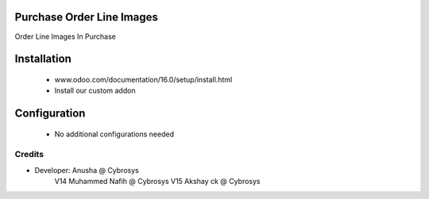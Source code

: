 Purchase Order Line Images
==========================
Order Line Images In Purchase

Installation
============
	- www.odoo.com/documentation/16.0/setup/install.html
	- Install our custom addon

Configuration
=============

    - No additional configurations needed

Credits
-------
* Developer: Anusha @ Cybrosys
             V14 Muhammed Nafih @ Cybrosys
             V15 Akshay ck @ Cybrosys


